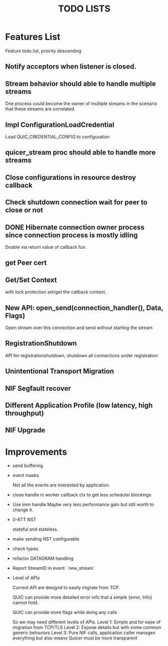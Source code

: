 #+TITLE: TODO LISTS
#+OPTIONS: toc:2
#+OPTIONS: ^:nil

* Features List

Feature todo list, priority descending

** Notify acceptors when listener is closed.

** Stream behavior should able to handle multiple streams
One process could become the owner of multiple streams in the scenario
that these streams are correlated.

** Impl ConfigurationLoadCredential
Load QUIC_CREDENTIAL_CONFIG to configuration

** quicer_stream proc should able to handle more streams

** Close configurations in resource destroy callback

** Check shutdown connection wait for peer to close or not

** DONE Hibernate connection owner process since connection process is mostly idling
Doable via return value of callback fun.

** get Peer cert

** Get/Set Context
with lock protection set/get the callback context.

** New API: open_send(connection_handler(), Data, Flags)
Open stream over this connection and send without starting the stream

** RegistrationShutdown
API for registrationshutdown, shutdown all connections under registration

** Unintentional Transport Migration

** NIF Segfault recover

** Different Application Profile (low latency, high throughput)

** NIF Upgrade

* Improvements

- send buffering

- event masks

  Not all the events are interested by application.

- close handle in worker callback ctx to get less scheduler blockings

- Use imm handle
  Maybe very less performance gain but still worth to change it.

- 0-RTT NST

  stateful and stateless.

- make sending NST configurable

- check types.

- refactor DATAGRAM handling

- Report StreamID in event: `new_stream`

- Level of APIs

  Current API are designd to easily migrate from TCP.

  QUIC can provide more detailed error info that a simple {error, Info} cannot hold.

  QUIC can provide more flags while doing any calls

  So we may need different levels of APIs.
  Level 1: Simple and for ease of migration from TCP/TLS
  Level 2: Expose details but with some common generic behaviors
  Level 3: Pure NIF calls, application caller manages everything but also means
           Quicer must be more transparent
